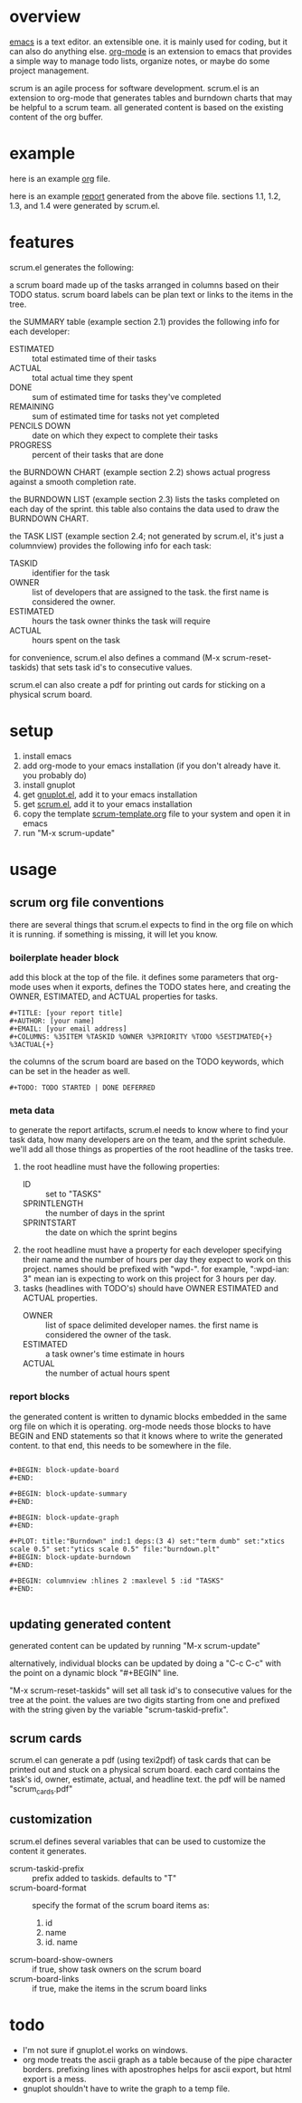 * overview

  [[http://www.gnu.org/software/emacs/][emacs]] is a text editor.  an extensible one.  it is mainly used for
  coding, but it can also do anything else.  [[http://orgmode.org][org-mode]] is an extension
  to emacs that provides a simple way to manage todo lists, organize
  notes, or maybe do some project management.

  scrum is an agile process for software development.  scrum.el is an
  extension to org-mode that generates tables and burndown charts
  that may be helpful to a scrum team.  all generated content is
  based on the existing content of the org buffer.

* example
  
  here is an example [[https://raw.github.com/ianxm/emacs-scrum/master/example.org.txt][org]] file.

  here is an example [[https://raw.github.com/ianxm/emacs-scrum/master/example-report.txt][report]] generated from the above file.  
  sections 1.1, 1.2, 1.3, and 1.4 were generated by scrum.el.
  
* features

  scrum.el generates the following:

  a scrum board made up of the tasks arranged in columns based on
  their TODO status.  scrum board labels can be plan text or links to
  the items in the tree.

  the SUMMARY table (example section 2.1) provides the following info
  for each developer:
  - ESTIMATED :: total estimated time of their tasks
  - ACTUAL :: total actual time they spent
  - DONE :: sum of estimated time for tasks they've completed
  - REMAINING :: sum of estimated time for tasks not yet completed
  - PENCILS DOWN :: date on which they expect to complete their tasks
  - PROGRESS :: percent of their tasks that are done

  the BURNDOWN CHART (example section 2.2) shows actual progress
  against a smooth completion rate.

  the BURNDOWN LIST (example section 2.3) lists the tasks completed on
  each day of the sprint.  this table also contains the data used to
  draw the BURNDOWN CHART.

  the TASK LIST (example section 2.4; not generated by scrum.el, it's
  just a columnview) provides the following info for each task:
  - TASKID :: identifier for the task
  - OWNER :: list of developers that are assigned to the task.  the
    first name is considered the owner.
  - ESTIMATED :: hours the task owner thinks the task will require
  - ACTUAL :: hours spent on the task

  for convenience, scrum.el also defines a command (M-x
  scrum-reset-taskids) that sets task id's to consecutive values.

  scrum.el can also create a pdf for printing out cards for sticking
  on a physical scrum board.

* setup

  1. install emacs
  2. add org-mode to your emacs installation (if you don't already
     have it.  you probably do)
  3. install gnuplot
  4. get [[https://raw.github.com/rudi/gnuplot-el/master/gnuplot.el][gnuplot.el]], add it to your emacs installation
  5. get [[https://raw.github.com/ianxm/emacs-scrum/master/scrum.el][scrum.el]], add it to your emacs installation
  6. copy the template [[https://raw.github.com/ianxm/emacs-scrum/master/scrum-template.org.txt][scrum-template.org]] file to your system and
     open it in emacs
  7. run "M-x scrum-update"

* usage

** scrum org file conventions

   there are several things that scrum.el expects to find in the
   org file on which it is running.  if something is missing, it will
   let you know.

*** boilerplate header block

     add this block at the top of the file.  it defines some
     parameters that org-mode uses when it exports, defines the TODO
     states here, and creating the OWNER, ESTIMATED, and ACTUAL
     properties for tasks.

#+BEGIN_SRC org-mode
#+TITLE: [your report title]
#+AUTHOR: [your name]
#+EMAIL: [your email address]
#+COLUMNS: %35ITEM %TASKID %OWNER %3PRIORITY %TODO %5ESTIMATED{+} %3ACTUAL{+}
#+END_SRC

     the columns of the scrum board are based on the TODO keywords,
     which can be set in the header as well.

#+BEGIN_SRC org-mode
#+TODO: TODO STARTED | DONE DEFERRED
#+END_SRC

*** meta data

    to generate the report artifacts, scrum.el needs to know where to
    find your task data, how many developers are on the team, and the
    sprint schedule.  we'll add all those things as properties of the
    root headline of the tasks tree.

    1. the root headline must have the following properties:
       - ID :: set to "TASKS"
       - SPRINTLENGTH :: the number of days in the sprint
       - SPRINTSTART :: the date on which the sprint begins
    2. the root headline must have a property for each developer
       specifying their name and the number of hours per day they
       expect to work on this project.  names should be prefixed with
       "wpd-".  for example, ":wpd-ian: 3" mean ian is expecting to
       work on this project for 3 hours per day.
    3. tasks (headlines with TODO's) should have OWNER ESTIMATED and
       ACTUAL properties.
       - OWNER :: list of space delimited developer names.  the
         first name is considered the owner of the task.
       - ESTIMATED :: a task owner's time estimate in hours
       - ACTUAL :: the number of actual hours spent

*** report blocks

    the generated content is written to dynamic blocks embedded in
    the same org file on which it is operating.  org-mode needs those
    blocks to have BEGIN and END statements so that it knows where to
    write the generated content.  to that end, this needs to be
    somewhere in the file.
     
#+BEGIN_SRC org-mode

#+BEGIN: block-update-board
#+END:

#+BEGIN: block-update-summary
#+END:

#+BEGIN: block-update-graph
#+END:

#+PLOT: title:"Burndown" ind:1 deps:(3 4) set:"term dumb" set:"xtics scale 0.5" set:"ytics scale 0.5" file:"burndown.plt"
#+BEGIN: block-update-burndown
#+END:

#+BEGIN: columnview :hlines 2 :maxlevel 5 :id "TASKS"
#+END:

#+END_SRC

** updating generated content

   generated content can be updated by running "M-x scrum-update"

   alternatively, individual blocks can be updated by doing a "C-c
   C-c" with the point on a dynamic block "#+BEGIN" line.

   "M-x scrum-reset-taskids" will set all task id's to consecutive
   values for the tree at the point.  the values are two digits
   starting from one and prefixed with the string given by the
   variable "scrum-taskid-prefix".

** scrum cards

   scrum.el can generate a pdf (using texi2pdf) of task cards that can
   be printed out and stuck on a physical scrum board.  each card
   contains the task's id, owner, estimate, actual, and headline text.
   the pdf will be named "scrum_cards.pdf"

** customization

   scrum.el defines several variables that can be used to customize
   the content it generates.

   - scrum-taskid-prefix :: prefix added to taskids. defaults to "T"
   - scrum-board-format :: specify the format of the scrum board items as:
       1. id
       2. name
       3. id. name
   - scrum-board-show-owners :: if true, show task owners on the scrum board
   - scrum-board-links :: if true, make the items in the scrum board links

* todo

  - I'm not sure if gnuplot.el works on windows.
  - org mode treats the ascii graph as a table because of the pipe
    character borders.  prefixing lines with apostrophes helps for
    ascii export, but html export is a mess.
  - gnuplot shouldn't have to write the graph to a temp file.

#+TITLE:
